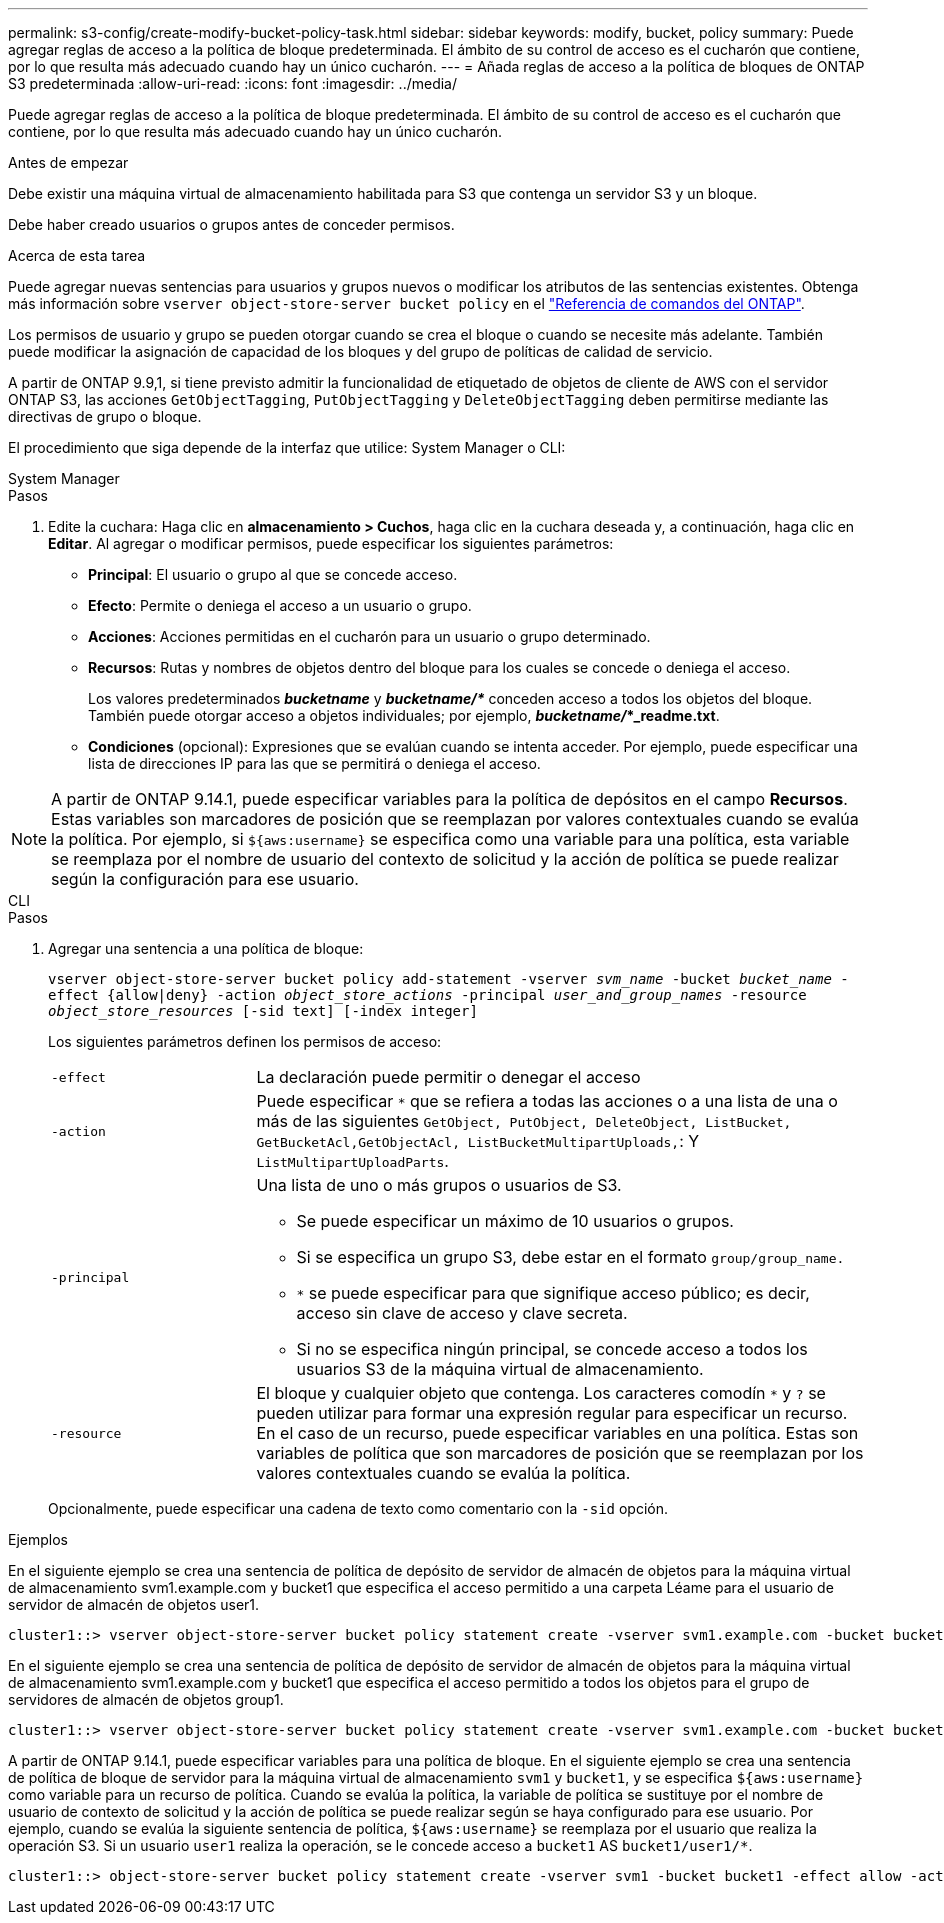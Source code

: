 ---
permalink: s3-config/create-modify-bucket-policy-task.html 
sidebar: sidebar 
keywords: modify, bucket, policy 
summary: Puede agregar reglas de acceso a la política de bloque predeterminada. El ámbito de su control de acceso es el cucharón que contiene, por lo que resulta más adecuado cuando hay un único cucharón. 
---
= Añada reglas de acceso a la política de bloques de ONTAP S3 predeterminada
:allow-uri-read: 
:icons: font
:imagesdir: ../media/


[role="lead"]
Puede agregar reglas de acceso a la política de bloque predeterminada. El ámbito de su control de acceso es el cucharón que contiene, por lo que resulta más adecuado cuando hay un único cucharón.

.Antes de empezar
Debe existir una máquina virtual de almacenamiento habilitada para S3 que contenga un servidor S3 y un bloque.

Debe haber creado usuarios o grupos antes de conceder permisos.

.Acerca de esta tarea
Puede agregar nuevas sentencias para usuarios y grupos nuevos o modificar los atributos de las sentencias existentes. Obtenga más información sobre `vserver object-store-server bucket policy` en el link:https://docs.netapp.com/us-en/ontap-cli/search.html?q=vserver+object-store-server+bucket+policy["Referencia de comandos del ONTAP"^].

Los permisos de usuario y grupo se pueden otorgar cuando se crea el bloque o cuando se necesite más adelante. También puede modificar la asignación de capacidad de los bloques y del grupo de políticas de calidad de servicio.

A partir de ONTAP 9.9,1, si tiene previsto admitir la funcionalidad de etiquetado de objetos de cliente de AWS con el servidor ONTAP S3, las acciones `GetObjectTagging`, `PutObjectTagging` y `DeleteObjectTagging` deben permitirse mediante las directivas de grupo o bloque.

El procedimiento que siga depende de la interfaz que utilice: System Manager o CLI:

[role="tabbed-block"]
====
.System Manager
--
.Pasos
. Edite la cuchara: Haga clic en *almacenamiento > Cuchos*, haga clic en la cuchara deseada y, a continuación, haga clic en *Editar*. Al agregar o modificar permisos, puede especificar los siguientes parámetros:
+
** *Principal*: El usuario o grupo al que se concede acceso.
** *Efecto*: Permite o deniega el acceso a un usuario o grupo.
** *Acciones*: Acciones permitidas en el cucharón para un usuario o grupo determinado.
** *Recursos*: Rutas y nombres de objetos dentro del bloque para los cuales se concede o deniega el acceso.
+
Los valores predeterminados *_bucketname_* y *_bucketname/*_* conceden acceso a todos los objetos del bloque. También puede otorgar acceso a objetos individuales; por ejemplo, *_bucketname/_*_readme.txt*.

** *Condiciones* (opcional): Expresiones que se evalúan cuando se intenta acceder. Por ejemplo, puede especificar una lista de direcciones IP para las que se permitirá o deniega el acceso.





NOTE: A partir de ONTAP 9.14.1, puede especificar variables para la política de depósitos en el campo *Recursos*. Estas variables son marcadores de posición que se reemplazan por valores contextuales cuando se evalúa la política. Por ejemplo, si `${aws:username}` se especifica como una variable para una política, esta variable se reemplaza por el nombre de usuario del contexto de solicitud y la acción de política se puede realizar según la configuración para ese usuario.

--
.CLI
--
.Pasos
. Agregar una sentencia a una política de bloque:
+
`vserver object-store-server bucket policy add-statement -vserver _svm_name_ -bucket _bucket_name_ -effect {allow|deny} -action _object_store_actions_ -principal _user_and_group_names_ -resource _object_store_resources_ [-sid text] [-index integer]`

+
Los siguientes parámetros definen los permisos de acceso:

+
[cols="1,3"]
|===


 a| 
`-effect`
 a| 
La declaración puede permitir o denegar el acceso



 a| 
`-action`
 a| 
Puede especificar `*` que se refiera a todas las acciones o a una lista de una o más de las siguientes `GetObject, PutObject, DeleteObject, ListBucket, GetBucketAcl,GetObjectAcl, ListBucketMultipartUploads,`: Y `ListMultipartUploadParts`.



 a| 
`-principal`
 a| 
Una lista de uno o más grupos o usuarios de S3.

** Se puede especificar un máximo de 10 usuarios o grupos.
** Si se especifica un grupo S3, debe estar en el formato `group/group_name.`
** `*` se puede especificar para que signifique acceso público; es decir, acceso sin clave de acceso y clave secreta.
** Si no se especifica ningún principal, se concede acceso a todos los usuarios S3 de la máquina virtual de almacenamiento.




 a| 
`-resource`
 a| 
El bloque y cualquier objeto que contenga. Los caracteres comodín `*` y `?` se pueden utilizar para formar una expresión regular para especificar un recurso. En el caso de un recurso, puede especificar variables en una política. Estas son variables de política que son marcadores de posición que se reemplazan por los valores contextuales cuando se evalúa la política.

|===
+
Opcionalmente, puede especificar una cadena de texto como comentario con la `-sid` opción.



.Ejemplos
En el siguiente ejemplo se crea una sentencia de política de depósito de servidor de almacén de objetos para la máquina virtual de almacenamiento svm1.example.com y bucket1 que especifica el acceso permitido a una carpeta Léame para el usuario de servidor de almacén de objetos user1.

[listing]
----
cluster1::> vserver object-store-server bucket policy statement create -vserver svm1.example.com -bucket bucket1 -effect allow -action GetObject,PutObject,DeleteObject,ListBucket -principal user1 -resource bucket1/readme/* -sid "fullAccessToReadmeForUser1"
----
En el siguiente ejemplo se crea una sentencia de política de depósito de servidor de almacén de objetos para la máquina virtual de almacenamiento svm1.example.com y bucket1 que especifica el acceso permitido a todos los objetos para el grupo de servidores de almacén de objetos group1.

[listing]
----
cluster1::> vserver object-store-server bucket policy statement create -vserver svm1.example.com -bucket bucket1 -effect allow -action GetObject,PutObject,DeleteObject,ListBucket -principal group/group1 -resource bucket1/* -sid "fullAccessForGroup1"
----
A partir de ONTAP 9.14.1, puede especificar variables para una política de bloque. En el siguiente ejemplo se crea una sentencia de política de bloque de servidor para la máquina virtual de almacenamiento `svm1` y `bucket1`, y se especifica `${aws:username}` como variable para un recurso de política. Cuando se evalúa la política, la variable de política se sustituye por el nombre de usuario de contexto de solicitud y la acción de política se puede realizar según se haya configurado para ese usuario. Por ejemplo, cuando se evalúa la siguiente sentencia de política, `${aws:username}` se reemplaza por el usuario que realiza la operación S3. Si un usuario `user1` realiza la operación, se le concede acceso a `bucket1` AS `bucket1/user1/*`.

[listing]
----
cluster1::> object-store-server bucket policy statement create -vserver svm1 -bucket bucket1 -effect allow -action * -principal - -resource bucket1,bucket1/${aws:username}/*##
----
--
====